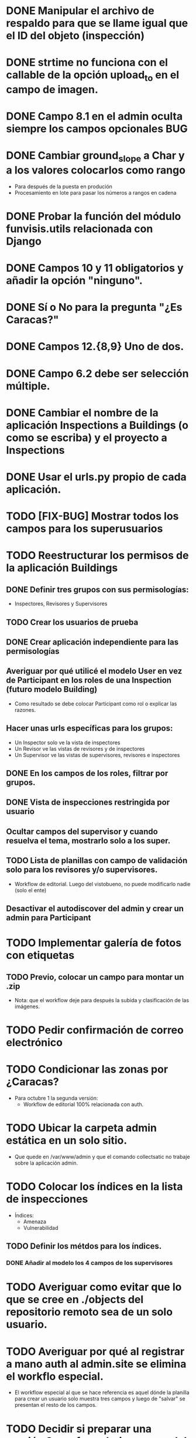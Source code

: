 * DONE Manipular el archivo de respaldo para que se llame igual que el ID del objeto (inspección)
* DONE strtime no funciona con el callable de la opción upload_to en el campo de imagen.
* DONE Campo 8.1 en el admin oculta siempre los campos opcionales	:BUG:

* DONE Cambiar ground_slope a Char y a los valores colocarlos como rango
  - Para después de la puesta en produción
  - Procesamiento en lote para pasar los números a rangos en cadena

* DONE Probar la función del módulo funvisis.utils relacionada con Django
* DONE Campos 10 y 11 obligatorios y añadir la opción "ninguno".

* DONE Sí o No para la pregunta "¿Es Caracas?"
* DONE Campos 12.{8,9} Uno de dos.
* DONE Campo 6.2 debe ser selección múltiple.

* DONE Cambiar el nombre de la aplicación Inspections a Buildings (o como se escriba) y el proyecto a Inspections

* DONE Usar el urls.py propio de cada aplicación.


* TODO [FIX-BUG] Mostrar todos los campos para los superusuarios


* TODO Reestructurar los permisos de la aplicación Buildings
** DONE Definir tres grupos con sus permisologías:
   - Inspectores, Revisores y Supervisores

** TODO Crear los usuarios de prueba
** DONE Crear aplicación independiente para las permisologías
** Averiguar por qué utilicé el modelo User en vez de Participant en los roles de una Inspection (futuro modelo Building)
  - Como resultado se debe colocar Participant como rol o explicar las razones.
** Hacer unas urls específicas para los grupos:
   - Un Inspector solo ve la vista de inspectores
   - Un Revisor ve las vistas de revisores y de inspectores
   - Un Supervisor ve las vistas de supervisores, revisores e
     inspectores
** DONE En los campos de los roles, filtrar por grupos.
** DONE Vista de inspecciones restringida por usuario
** Ocultar campos del supervisor y cuando resuelva el tema, mostrarlo solo a los super.
** TODO Lista de planillas con campo de validación solo para los revisores y/o supervisores.
   - Workflow de editorial. Luego del vistobueno, no puede modificarlo nadie (solo el ente)
** Desactivar el autodiscover del admin y crear un admin para Participant


* TODO Implementar galería de fotos con etiquetas
** TODO Previo, colocar un campo para montar un .zip
  - Nota: que el workflow deje para después la subida y clasificación
    de las imágenes.
* TODO Pedir confirmación de correo electrónico
* TODO Condicionar las zonas por ¿Caracas?
- Para octubre 1 la segunda versión:
  - Workflow de editorial 100% relacionada con auth.
* TODO Ubicar la carpeta admin estática en un solo sitio.
  - Que quede en /var/www/admin y que el comando collectsatic no
    trabaje sobre la aplicación admin.
* TODO Colocar los índices en la lista de inspecciones
  - Índices:
    - Amenaza
    - Vulnerabilidad
** TODO Definir los métdos para los índices.
*** DONE Añadir al modelo los 4 campos de los supervisores

* TODO Averiguar como evitar que lo que se cree en ./objects del repositorio remoto sea de un solo usuario.
* TODO Averiguar por qué al registrar a mano auth al admin.site se elimina el workflo especial.
  - El workflow especial al que se hace referencia es aquel dónde la
    planilla para crear un usuario solo muestra tres campos y luego de
    "salvar" se presentan el resto de los campos.
* TODO Decidir si preparar una versión 3 con formularios en vez del admin para las planillas.
* TODO Reportar bug a Django de "help dumpdata"
  - Parece ser que manage.py help dumpdata verifica el settings.py y
    la configuración de la base de datos, y si Python no tiene soporte
    para la base de datos (en mi caso, no tengo instalado psycopg2)
    lanza un error.
  - También afecta la autocompletación de las opciones de manage.py en
    Ubuntu 11.04.
* TODO Unificar los índices de amenaza en una aplicación aparte.
* TODO [BUG] El script filldb falla si no se tiene instalada la aplicación structuralinspections
* TODO Mejorar la metodología para esconder campos en el sitio admin:
** TODO [función get_form de building.BuildingAdmin]
   no debería quetarse los campos invisibles de manera tan brusca. Tal
   vez parametrizando cuáles campos eliminar en caso de cumplirse una
   función también parametrizada, o por argumento de la función
   get_form, o a través de atributos personalizados de la clase
   BuildingAdmin.
** TODO [Encapsular la solución anterior]
   Si por ejemplo se optó por usar atributos personalizados, pudiera
   entonces definirse una clase especializada de ModelAdmin que maneje
   estos atributos especiales.

* TODO Establecer en el settings qué modelos registrar para el admin site.
* TODO Gestión de imágenes en el proyecto
** TODO Estandarizar nombre y disposición de las carpetas para almacenar las imágenes
   Esto sería algo provisional mientras se desarrolla la "gestión de
   imágenes", para facilitar la carga por lotes de las imágenes de las
   inspecciones guardadas hasta el momento de poner en producción esta
   "gestión".
